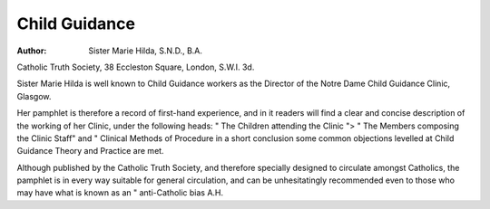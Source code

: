 Child Guidance
===============

:Author:  Sister Marie Hilda, S.N.D., B.A.
Catholic Truth Society, 38 Eccleston Square,
London, S.W.I. 3d.

Sister Marie Hilda is well known to Child Guidance
workers as the Director of the Notre Dame Child
Guidance Clinic, Glasgow.

Her pamphlet is therefore a record of first-hand
experience, and in it readers will find a clear and concise
description of the working of her Clinic, under the
following heads: " The Children attending the Clinic ">
" The Members composing the Clinic Staff" and
" Clinical Methods of Procedure in a short conclusion some common objections levelled at Child
Guidance Theory and Practice are met.

Although published by the Catholic Truth Society,
and therefore specially designed to circulate amongst
Catholics, the pamphlet is in every way suitable for
general circulation, and can be unhesitatingly recommended even to those who may have what is known as
an " anti-Catholic bias
A.H.

